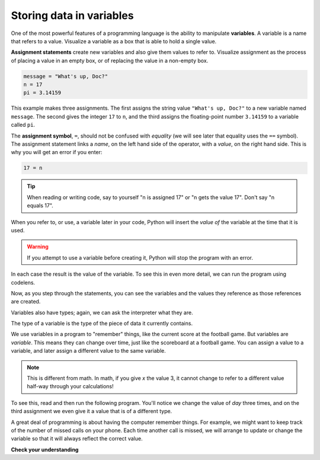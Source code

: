 Storing data in variables
:::::::::::::::::::::::::

One of the most powerful features of a programming language is the ability to manipulate **variables**. A variable is a name that refers to a value. Visualize a variable as a box that is able to hold a single value.

**Assignment statements** create new variables and also give them values to refer to. Visualize assignment as the process of placing a value in an empty box, or of replacing the value in a non-empty box.

.. sourcecode:: python

    message = "What's up, Doc?"
    n = 17
    pi = 3.14159

This example makes three assignments. The first assigns the string value ``"What's up, Doc?"`` to a new variable named ``message``. The second gives the integer ``17`` to ``n``, and the third assigns the floating-point number ``3.14159`` to a variable called ``pi``.

The **assignment symbol**, ``=``, should not be confused with *equality* (we will see later that equality uses the ``==`` symbol). The assignment statement links a *name*, on the left hand side of the operator, with a *value*, on the right hand side. This is why you will get an error if you enter:

.. sourcecode:: python

    17 = n

.. tip::

   When reading or writing code, say to yourself "n is assigned 17" or "n gets
   the value 17". Don't say "n equals 17".

When you refer to, or use, a variable later in your code, Python will insert the *value of* the variable at the time that it is used.

.. activecode:: ch02_9
    :nocanvas:

    message = "What's up, Doc?"
    n = 17
    pi = 3.14159

    print(message)
    print(n)
    print(pi)

.. warning::

    If you attempt to use a variable before creating it, Python will stop the program with an error.

In each case the result is the value of the variable. To see this in even more detail, we can run the program using codelens.

.. codelens:: ch02_9_codelens
    :showoutput:

    message = "What's up, Doc?"
    n = 17
    pi = 3.14159

    print(message)
    print(n)
    print(pi)

Now, as you step through the statements, you can see the variables and the values they reference as those references are created.


Variables also have types; again, we can ask the interpreter what they are.

.. activecode:: ch02_10
    :nocanvas:

    message = "What's up, Doc?"
    n = 17
    pi = 3.14159

    print(type(message))
    print(type(n))
    print(type(pi))


The type of a variable is the type of the piece of data it currently contains.

We use variables in a program to "remember" things, like the current score at the football game. But variables are *variable*. This means they can change over time, just like the scoreboard at a football game. You can assign a value to a variable, and later assign a different value to the same variable.

.. note::

    This is different from math. In math, if you give `x` the value 3, it cannot change to refer to a different value half-way through your calculations!

To see this, read and then run the following program. You'll notice we change the value of `day` three times, and on the third assignment we even give it a value that is of a different type.


.. codelens:: ch02_11
    :showoutput:

    day = "Thursday"
    print(day)
    day = "Friday"
    print(day)
    day = 21
    print(day)


A great deal of programming is about having the computer remember things. For example, we might want to keep track of the number of missed calls on your phone. Each time another call is missed, we will arrange to update or change the variable so that it will always reflect the correct value.

**Check your understanding**

.. mchoice:: test_question2_3_2
   :answer_a: Nothing is printed. A runtime error occurs.
   :answer_b: Thursday
   :answer_c: 32.5
   :answer_d: 19
   :correct: d
   :feedback_a: It is legal to change the type of data that a variable holds in Python.
   :feedback_b: This is the first value assigned to the variable day, but the next statements reassign that variable to new values.
   :feedback_c: This is the second value assigned to the variable day, but the next statement reassigns that variable to a new value.
   :feedback_d: The variable day will contain the last value assigned to it when it is printed.

   What is printed when the following statements execute?

   .. code-block:: python

     day = "Thursday"
     day = 32.5
     day = 19
     print(day)
